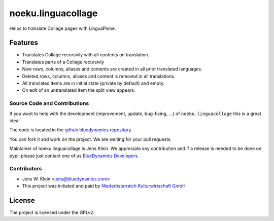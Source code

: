 .. This README is meant for consumption by humans and pypi. Pypi can render rst files so please do not use Sphinx features.
   If you want to learn more about writing documentation, please check out: http://docs.plone.org/about/documentation_styleguide_addons.html
   This text does not appear on pypi or github. It is a comment.

==============================================================================
noeku.linguacollage
==============================================================================

Helps to translate Collage pages with LinguaPlone.

Features
--------

- Translates Collage recursivly with all contents on translation.
- Translates parts of a Collage recursivly
- New rows, columns, aliases and contents are created in all prior translated languages.
- Deleted rows, columns, aliases and content is removed in all translations.
- All translated items are in initial state (private by default) and empty.
- On edit of an untranslated item the split view appears.


Source Code and Contributions
=============================

If you want to help with the development (improvement, update, bug-fixing, ...) of ``noeku.linguacollage`` this is a great idea!

The code is located in the `github bluedynamics repository <https://github.com/bluedynamics/noeku.linguacollage>`_.

You can fork it and work on the project.
We are waiting for your pull requests.

Maintainer of noeku.linguacollage is Jens Klein.
We appreciate any contribution and if a release is needed to be done on pypi:
please just contact one of us `BlueDynamics Developers <dev@bluedynamics.com>`_.

Contributors
============

- Jens W. Klein <jens@bluedynamics.com>

- This project was initiated and paid by `Niederösterreich Kulturwirtschaft GmbH <http://www.noeku.at>`_

License
-------

The project is licensed under the GPLv2.

